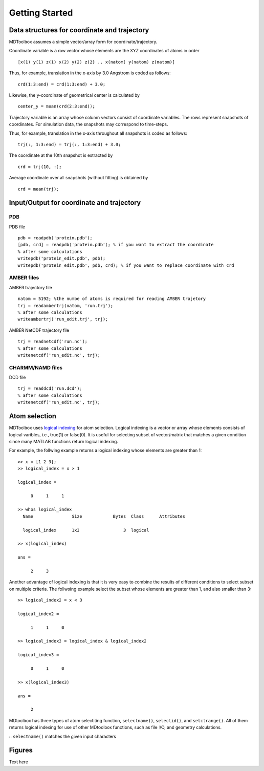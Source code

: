 .. getting_started
.. highlight:: matlab

Getting Started
==================================

Data structures for coordinate and trajectory
---------------------------------------------

MDToolbox assumes a simple vector/array form for coordinate/trajectory.

Coordinate variable is a row vector whose elements are the XYZ coordinates of atoms in order
::
  
  [x(1) y(1) z(1) x(2) y(2) z(2) .. x(natom) y(natom) z(natom)]

Thus, for example, translation in the x-axis by 3.0 Angstrom is coded as follows:
::
  
  crd(1:3:end) = crd(1:3:end) + 3.0;

Likewise, the y-coordinate of geometrical center is calculated by
::
  
  center_y = mean(crd(2:3:end));

Trajectory variable is an array whose column vectors consist of
coordinate variables. The rows represent snapshots of coordinates. 
For simulation data, the snapshots may correspond to time-steps. 

Thus, for example, translation in the x-axis throughout all snapshots is coded as follows: 
::
  
  trj(:, 1:3:end) = trj(:, 1:3:end) + 3.0;

The coordinate at the 10th snapshot is extracted by
::
  
  crd = trj(10, :);

Average coordinate over all snapshots (without fitting) is obtained by
::
  
  crd = mean(trj);

Input/Output for coordinate and trajectory
------------------------------------------

PDB
^^^

PDB file
::
  
  pdb = readpdb('protein.pdb');
  [pdb, crd] = readpdb('protein.pdb'); % if you want to extract the coordinate
  % after some calculations
  writepdb('protein_edit.pdb', pdb);
  writepdb('protein_edit.pdb', pdb, crd); % if you want to replace coordinate with crd

AMBER files
^^^^^^^^^^^

AMBER trajectory file
::
  
  natom = 5192; %the numbe of atoms is required for reading AMBER trajetory  
  trj = readambertrj(natom, 'run.trj');
  % after some calculations
  writeambertrj('run_edit.trj', trj);

AMBER NetCDF trajectory file
::
  
  trj = readnetcdf('run.nc');
  % after some calculations
  writenetcdf('run_edit.nc', trj);

CHARMM/NAMD files
^^^^^^^^^^^^^^^^^

DCD file
::
  
  trj = readdcd('run.dcd');
  % after some calculations
  writenetcdf('run_edit.nc', trj);

Atom selection
----------------------------------

MDToolbox uses `logical indexing
<http://blogs.mathworks.com/loren/2013/02/20/logical-indexing-multiple-conditions/>`_
for atom selection. Logical indexing is a vector or array whose
elements consists of logical varibles, i.e., true(1) or false(0). It
is useful for selecting subset of vector/matrix that matches a given
condition since many MATLAB functions return logical indexing.

For example, the follwing example returns a logical indexing whose
elements are greater than 1:
::

  >> x = [1 2 3];
  >> logical_index = x > 1
  
  logical_index =
  
       0     1     1
  
  >> whos logical_index
    Name               Size            Bytes  Class      Attributes
  
    logical_index      1x3                 3  logical

  >> x(logical_index)
  
  ans =
  
       2     3

Another advantage of logical indexing is that it is very easy to
combine the results of different conditions to select subset on
multiple criteria. The follwoing example select the subset whose
elements are greater than 1, and also smaller than 3:
::
  
  >> logical_index2 = x < 3
  
  logical_index2 =
  
       1     1     0
  
  >> logical_index3 = logical_index & logical_index2
  
  logical_index3 =
  
       0     1     0
  
  >> x(logical_index3)
  
  ans =
  
       2

MDtoolbox has three types of atom selectiting function,
``selectname()``, ``selectid()``, and ``selctrange()``. All of them
returns logical indexing for use of other MDtoolbox functions, such as
file I/O, and geometry calculations.

:: ``selectname()`` matches the given input characters

Figures
----------------------------------

Text here

